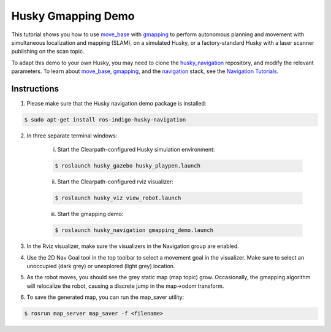 Husky Gmapping Demo
======================================   

This tutorial shows you how to use `move_base <http://wiki.ros.org/move_base>`_ with `gmapping <http://wiki.ros.org/gmapping>`_ to perform autonomous planning and movement with simultaneous localization and mapping (SLAM), on a simulated Husky, or a factory-standard Husky with a laser scanner publishing on the scan topic.

To adapt this demo to your own Husky, you may need to clone the `husky_navigation <http://wiki.ros.org/husky_navigation>`_ repository, and modify the relevant parameters. To learn about `move_base <http://wiki.ros.org/move_base>`_, `gmapping <http://wiki.ros.org/gmapping>`_, and the `navigation <http://wiki.ros.org/navigation>`_ stack, see the `Navigation Tutorials <http://wiki.ros.org/navigation/Tutorials>`_.

Instructions
------------------

1.  Please make sure that the Husky navigation demo package is installed:

.. code:: bash

	$ sudo apt-get install ros-indigo-husky-navigation

2.  In three separate terminal windows:

	i.  Start the Clearpath-configured Husky simulation environment:

	.. code:: bash

		$ roslaunch husky_gazebo husky_playpen.launch

	ii. Start the Clearpath-configured rviz visualizer:

	.. code:: bash

		$ roslaunch husky_viz view_robot.launch

	iii.  Start the gmapping demo:

	.. code:: bash

		$ roslaunch husky_navigation gmapping_demo.launch

3.  In the Rviz visualizer, make sure the visualizers in the Navigation group are enabled.

4.  Use the 2D Nav Goal tool in the top toolbar to select a movement goal in the visualizer. Make sure to select an unoccupied (dark grey) or unexplored (light grey) location.

5.  As the robot moves, you should see the grey static map (map topic) grow. Occasionally, the gmapping algorithm will relocalize the robot, causing a discrete jump in the map->odom transform.

6.  To save the generated map, you can run the map_saver utility:

.. code:: bash

	$ rosrun map_server map_saver -f <filename>